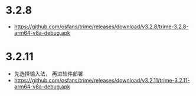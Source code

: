 * 3.2.8
- https://github.com/osfans/trime/releases/download/v3.2.8/trime-3.2.8-arm64-v8a-debug.apk
* 3.2.11
- 先选择输入法， 再进软件部署
- [[https://github.com/osfans/trime/releases/download/v3.2.11/trime-3.2.11-arm64-v8a-debug.apk]]
